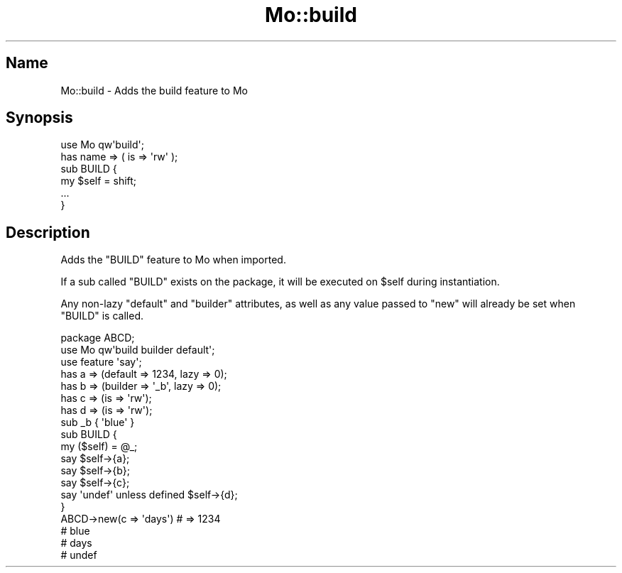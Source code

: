 .\" Automatically generated by Pod::Man 4.14 (Pod::Simple 3.40)
.\"
.\" Standard preamble:
.\" ========================================================================
.de Sp \" Vertical space (when we can't use .PP)
.if t .sp .5v
.if n .sp
..
.de Vb \" Begin verbatim text
.ft CW
.nf
.ne \\$1
..
.de Ve \" End verbatim text
.ft R
.fi
..
.\" Set up some character translations and predefined strings.  \*(-- will
.\" give an unbreakable dash, \*(PI will give pi, \*(L" will give a left
.\" double quote, and \*(R" will give a right double quote.  \*(C+ will
.\" give a nicer C++.  Capital omega is used to do unbreakable dashes and
.\" therefore won't be available.  \*(C` and \*(C' expand to `' in nroff,
.\" nothing in troff, for use with C<>.
.tr \(*W-
.ds C+ C\v'-.1v'\h'-1p'\s-2+\h'-1p'+\s0\v'.1v'\h'-1p'
.ie n \{\
.    ds -- \(*W-
.    ds PI pi
.    if (\n(.H=4u)&(1m=24u) .ds -- \(*W\h'-12u'\(*W\h'-12u'-\" diablo 10 pitch
.    if (\n(.H=4u)&(1m=20u) .ds -- \(*W\h'-12u'\(*W\h'-8u'-\"  diablo 12 pitch
.    ds L" ""
.    ds R" ""
.    ds C` ""
.    ds C' ""
'br\}
.el\{\
.    ds -- \|\(em\|
.    ds PI \(*p
.    ds L" ``
.    ds R" ''
.    ds C`
.    ds C'
'br\}
.\"
.\" Escape single quotes in literal strings from groff's Unicode transform.
.ie \n(.g .ds Aq \(aq
.el       .ds Aq '
.\"
.\" If the F register is >0, we'll generate index entries on stderr for
.\" titles (.TH), headers (.SH), subsections (.SS), items (.Ip), and index
.\" entries marked with X<> in POD.  Of course, you'll have to process the
.\" output yourself in some meaningful fashion.
.\"
.\" Avoid warning from groff about undefined register 'F'.
.de IX
..
.nr rF 0
.if \n(.g .if rF .nr rF 1
.if (\n(rF:(\n(.g==0)) \{\
.    if \nF \{\
.        de IX
.        tm Index:\\$1\t\\n%\t"\\$2"
..
.        if !\nF==2 \{\
.            nr % 0
.            nr F 2
.        \}
.    \}
.\}
.rr rF
.\" ========================================================================
.\"
.IX Title "Mo::build 3"
.TH Mo::build 3 "2016-07-06" "perl v5.32.0" "User Contributed Perl Documentation"
.\" For nroff, turn off justification.  Always turn off hyphenation; it makes
.\" way too many mistakes in technical documents.
.if n .ad l
.nh
.SH "Name"
.IX Header "Name"
Mo::build \- Adds the build feature to Mo
.SH "Synopsis"
.IX Header "Synopsis"
.Vb 2
\&    use Mo qw\*(Aqbuild\*(Aq;
\&    has name => ( is => \*(Aqrw\*(Aq );
\&
\&    sub BUILD {
\&        my $self = shift;
\&        ...
\&    }
.Ve
.SH "Description"
.IX Header "Description"
Adds the \f(CW\*(C`BUILD\*(C'\fR feature to Mo when imported.
.PP
If a sub called \f(CW\*(C`BUILD\*(C'\fR exists on the
package, it will be executed on \f(CW$self\fR during instantiation.
.PP
Any non-lazy \f(CW\*(C`default\*(C'\fR and \f(CW\*(C`builder\*(C'\fR attributes, as well as
any value passed to \f(CW\*(C`new\*(C'\fR will already be set when \f(CW\*(C`BUILD\*(C'\fR
is called.
.PP
.Vb 3
\&    package ABCD;
\&    use Mo qw\*(Aqbuild builder default\*(Aq;
\&    use feature \*(Aqsay\*(Aq;
\&
\&    has a => (default => 1234, lazy => 0);
\&    has b => (builder => \*(Aq_b\*(Aq, lazy => 0);
\&    has c => (is => \*(Aqrw\*(Aq);
\&    has d => (is => \*(Aqrw\*(Aq);
\&
\&    sub _b { \*(Aqblue\*(Aq }
\&
\&    sub BUILD {
\&        my ($self) = @_;
\&        say $self\->{a};
\&        say $self\->{b};
\&        say $self\->{c};
\&        say \*(Aqundef\*(Aq unless defined $self\->{d};
\&    }
\&
\&    ABCD\->new(c => \*(Aqdays\*(Aq) # => 1234
\&                           #    blue
\&                           #    days
\&                           #    undef
.Ve
